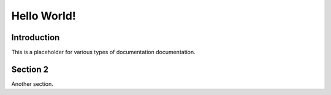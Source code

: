 ============
Hello World!
============

Introduction
------------

This is a placeholder for various types of documentation documentation.

Section 2
---------

Another section.

